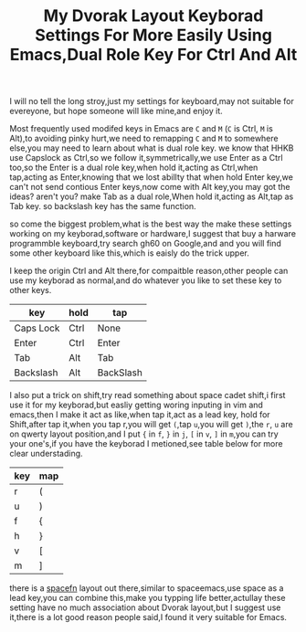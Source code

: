 #+TITLE:My Dvorak Layout Keyborad Settings For More Easily Using Emacs,Dual Role Key For Ctrl And Alt

I will no tell the long stroy,just my settings for keyboard,may not suitable for evereyone,
but hope someone will like mine,and enjoy it.

Most frequently used modifed keys in Emacs are ~C~ and ~M~ (~C~ is Ctrl, ~M~ is Alt),to avoiding pinky
hurt,we need to remapping ~C~ and ~M~ to somewhere else,you may need to learn about what is dual role key.
we know that HHKB use Capslock as Ctrl,so we follow it,symmetrically,we use Enter as a Ctrl too,so the
Enter is a dual role key,when hold it,acting as Ctrl,when tap,acting as Enter,knowing that we lost abillty
 that when hold Enter key,we can't not send contious Enter keys,now come with Alt key,you may got the
ideas? aren't you? make Tab as a dual role,When hold it,acting as Alt,tap as Tab key. so backslash key has
 the same function.

so come the biggest problem,what is the best way the make these settings working on my keyborad,software or
 hardware,I suggest that buy a harware programmble keyboard,try search gh60 on Google,and and you will find
 some other keyboard like this,which is eaisly do the trick upper.

I keep the origin Ctrl and Alt there,for compaitble reason,other people can use my keyborad as normal,and
do whatever you like to set these key to other keys.


| key       | hold | tap       |
|-----------+------+-----------|
| Caps Lock | Ctrl | None      |
| Enter     | Ctrl | Enter     |
| Tab       | Alt  | Tab       |
| Backslash | Alt  | BackSlash |

I also put a trick on shift,try read something about space cadet shift,i first use it for my keyborad,but
easliy getting woring inputing in vim and emacs,then I make it act as like,when tap it,act as a lead key,
hold for Shift,after tap it,when you tap r,you will get ~(~,tap ~u~,you will get ~)~,the ~r~, ~u~ are on
qwerty layout position,and I put ~{~ in ~f~, ~}~ in ~j~, ~[~ in ~v~, ~]~ in ~m~,you can try your one's,if
you have the keyborad I metioned,see table below for more clear understading.

| key | map |
|-----+-----|
|  r  |  (  |
|  u  |  )  |
|  f  |  {  |
|  h  |  }  |
|  v  |  [  |
|  m  |  ]  |

there is a [[https://geekhack.org/index.php?topic=51069.0][spacefn]] layout out there,similar to spaceemacs,use space as a lead key,you can combine this,make
you typping life better,actullay these setting have no much association about Dvorak layout,but I suggest
use it,there is a lot good reason people said,I found it very suitable for Emacs.
